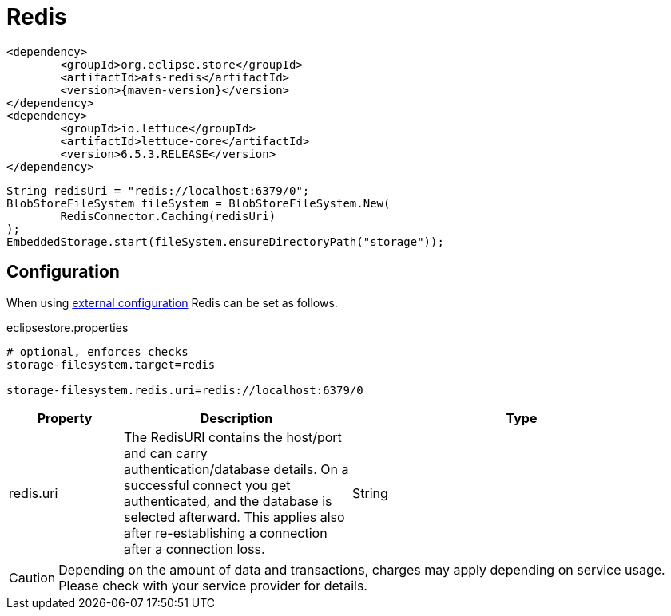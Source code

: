 = Redis

[source, xml, subs=attributes+]
----
<dependency>
	<groupId>org.eclipse.store</groupId>
	<artifactId>afs-redis</artifactId>
	<version>{maven-version}</version>
</dependency>
<dependency>
	<groupId>io.lettuce</groupId>
	<artifactId>lettuce-core</artifactId>
	<version>6.5.3.RELEASE</version>
</dependency>
----

[source, java]
----
String redisUri = "redis://localhost:6379/0";
BlobStoreFileSystem fileSystem = BlobStoreFileSystem.New(
	RedisConnector.Caching(redisUri)
);
EmbeddedStorage.start(fileSystem.ensureDirectoryPath("storage"));
----

== Configuration

When using xref:configuration/index.adoc#external-configuration[external configuration] Redis can be set as follows.

[source, properties, title="eclipsestore.properties"]
----
# optional, enforces checks
storage-filesystem.target=redis

storage-filesystem.redis.uri=redis://localhost:6379/0
----

[options="header",cols="1,2a,3"]
|===
|Property   
|Description   
|Type   
//-------------
|redis.uri
|The RedisURI contains the host/port and can carry authentication/database details. On a successful connect you get authenticated, and the database is selected afterward. This applies also after re-establishing a connection after a connection loss.
|String
|===

CAUTION: Depending on the amount of data and transactions, charges may apply depending on service usage. Please check with your service provider for details.
